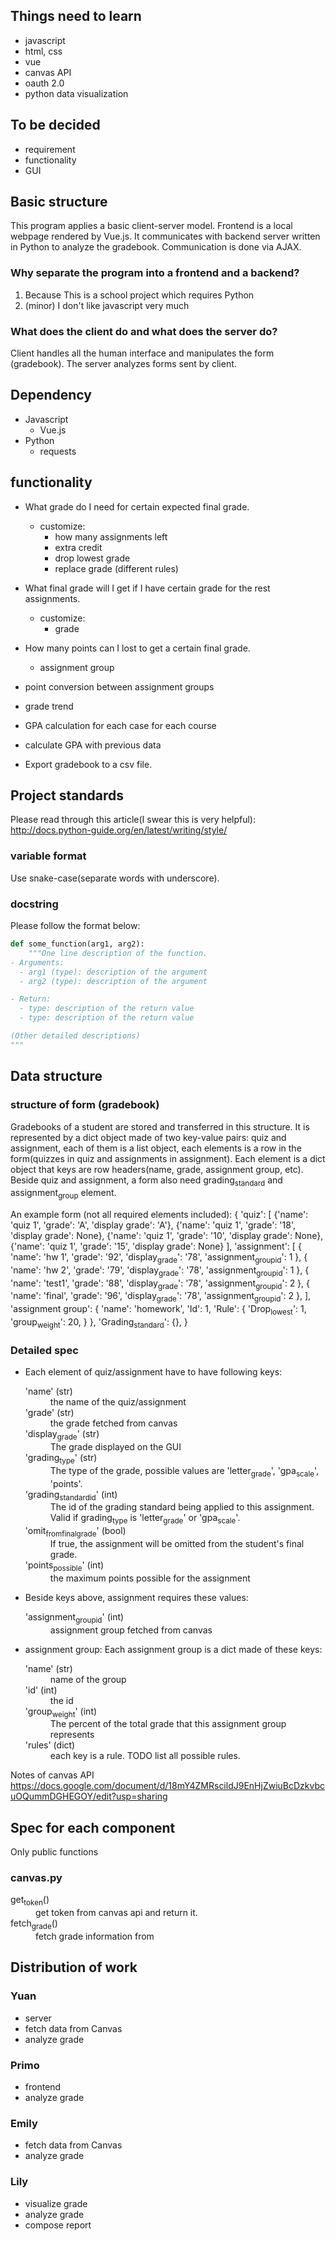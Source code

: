 ** Things need to learn
- javascript
- html, css
- vue 
- canvas API
- oauth 2.0
- python data visualization

** To be decided
- requirement
- functionality
- GUI

** Basic structure
This program applies a basic client-server model.
Frontend is a local webpage rendered by Vue.js.
It communicates with backend server written in Python to analyze the gradebook. Communication is done via AJAX.

*** Why separate the program into a frontend and a backend?
1. Because This is a school project which requires Python
2. (minor) I don't like javascript very much

*** What does the client do and what does the server do?
Client handles all the human interface and manipulates the form (gradebook). The server analyzes forms sent by client.

** Dependency
- Javascript
  - Vue.js
- Python
  - requests

** functionality
- What grade do I need for certain expected final grade.
  - customize:
    - how many assignments left
    - extra credit
    - drop lowest grade
    - replace grade (different rules)

- What final grade will I get if I have certain grade for the rest assignments.
  - customize:
    - grade

- How many points can I lost to get a certain final grade.
  - assignment group

- point conversion between assignment groups

- grade trend
  
- GPA calculation for each case for each course
 
- calculate GPA with previous data

- Export gradebook to a csv file.

** Project standards
Please read through this article(I swear this is very helpful):
http://docs.python-guide.org/en/latest/writing/style/

*** variable format
Use snake-case(separate words with underscore).

*** docstring
Please follow the format below:

#+BEGIN_SRC python
def some_function(arg1, arg2):
    """One line description of the function.
- Arguments:
  - arg1 (type): description of the argument
  - arg2 (type): description of the argument

- Return:
  - type: description of the return value
  - type: description of the return value

(Other detailed descriptions)
"""
#+END_SRC

** Data structure
*** structure of form (gradebook)
Gradebooks of a student are stored and transferred in this structure.
It is represented by a dict object made of two key-value pairs: quiz and assignment, each of them is a list object, each elements is a row in the form(quizzes in quiz and assignments in assignment). Each element is a dict object that keys are row headers(name, grade, assignment group, etc).
Beside quiz and assignment, a form also need grading_standard and assignment_group element.


An example form (not all required elements included):
{
  'quiz': [
            {'name': 'quiz 1', 'grade': 'A', 'display grade': 'A'}, 
            {'name': 'quiz 1', 'grade': '18', 'display grade': None}, 
            {'name': 'quiz 1', 'grade': '10', 'display grade': None}, 
            {'name': 'quiz 1', 'grade': '15', 'display grade': None}
          ],
  'assignment': [
                  { 'name': 'hw 1', 
                    'grade': '92', 
                    'display_grade': '78', 
                    'assignment_group_id': 1 }, 
                  { 'name': 'hw 2', 
                    'grade': '79', 
                    'display_grade': '78', 
                    'assignment_group_id': 1 }, 
                  { 'name': 'test1', 
                    'grade': '88', 
                    'display_grade': '78', 
                    'assignment_group_id': 2 }, 
                  { 'name': 'final', 
                    'grade': '96', 
                    'display_grade': '78', 
                    'assignment_group_id': 2 },
                  ],
'assignment group': { 'name': 'homework',
                      'Id': 1,
                      'Rule': {
                      'Drop_lowest': 1,
                      'group_weight': 20,
                     } },
'Grading_standard': {},
}

*** Detailed spec
- Each element of quiz/assignment have to have following keys:
  - 'name' (str) :: the name of the quiz/assignment
  - 'grade' (str) :: the grade fetched from canvas
  - 'display_grade' (str) :: The grade displayed on the GUI
  - 'grading_type' (str) :: The type of the grade, possible values are 'letter_grade', 'gpa_scale', 'points'.
  - 'grading_standard_id' (int) :: The id of the grading standard being applied to this assignment. Valid if grading_type is 'letter_grade' or 'gpa_scale'.
  - 'omit_from_final_grade' (bool) :: If true, the assignment will be omitted from the student's final grade.
  - 'points_possible' (int) :: the maximum points possible for the assignment

- Beside keys above, assignment requires these values:
  - 'assignment_group_id' (int) :: assignment group fetched from canvas

- assignment group:
  Each assignment group is a dict made of these keys:
  - 'name' (str) :: name of the group
  - 'id' (int) :: the id
  - 'group_weight' (int) :: The percent of the total grade that this assignment group represents
  - 'rules' (dict) :: each key is a rule. TODO list all possible rules.

Notes of canvas API
https://docs.google.com/document/d/18mY4ZMRscildJ9EnHjZwiuBcDzkvbcuOQummDGHEGOY/edit?usp=sharing

** Spec for each component
Only public functions
*** canvas.py
- get_token() :: get token from canvas api and return it.
- fetch_grade() :: fetch grade information from 

                   
** Distribution of work
   

*** Yuan 
- server
- fetch data from Canvas
- analyze grade
*** Primo
- frontend
- analyze grade
*** Emily
- fetch data from Canvas
- analyze grade
*** Lily
- visualize grade
- analyze grade
- compose report

